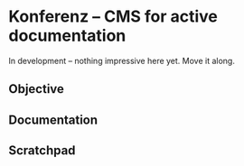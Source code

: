 * Konferenz -- CMS for active documentation
  In development -- nothing impressive here yet. Move it along.

** Objective
** Documentation
** Scratchpad
